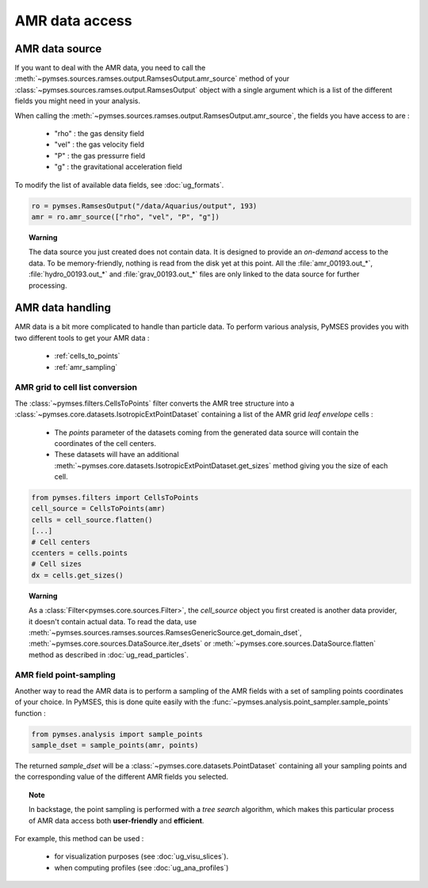 AMR data access
###############

AMR data source
***************

If you want to deal with the AMR data, you need to call the :meth:`~pymses.sources.ramses.output.RamsesOutput.amr_source` method of your :class:`~pymses.sources.ramses.output.RamsesOutput` object with a single argument which is a list of the different fields you might need in your analysis.

When calling the :meth:`~pymses.sources.ramses.output.RamsesOutput.amr_source`, the fields you have access to are :

  * "rho" : the gas density field
  * "vel" : the gas velocity field
  * "P" : the gas pressurre field
  * "g" : the gravitational acceleration field

To modify the list of available data fields, see :doc:`ug_formats`.

.. code-block:: python

    ro = pymses.RamsesOutput("/data/Aquarius/output", 193)
    amr = ro.amr_source(["rho", "vel", "P", "g"])


.. topic:: Warning
    
    The data source you just created does not contain data. It is designed to provide an *on-demand* access to the data. To be memory-friendly, nothing is read from the disk yet at this point. All the :file:`amr_00193.out_*`, :file:`hydro_00193.out_*` and :file:`grav_00193.out_*` files are only linked to the data source for further processing.


AMR data handling
*****************

AMR data is a bit more complicated to handle than particle data. To perform various analysis, PyMSES provides you with two different tools to get your AMR data :

  * :ref:`cells_to_points`
  * :ref:`amr_sampling`


.. _cells_to_points:


AMR grid to cell list conversion
================================

The :class:`~pymses.filters.CellsToPoints` filter converts the AMR tree structure into a :class:`~pymses.core.datasets.IsotropicExtPointDataset` containing a list of the AMR grid `leaf envelope` cells :

    * The *points* parameter of the datasets coming from the generated data source will contain the coordinates of the cell centers.
    * These datasets will have an additional :meth:`~pymses.core.datasets.IsotropicExtPointDataset.get_sizes` method giving you the size of each cell.

.. code-block:: python
    
    from pymses.filters import CellsToPoints
    cell_source = CellsToPoints(amr)
    cells = cell_source.flatten()
    [...]
    # Cell centers
    ccenters = cells.points
    # Cell sizes
    dx = cells.get_sizes()

.. topic:: Warning

    As a :class:`Filter<pymses.core.sources.Filter>`,  the `cell_source` object you first created is
    another data provider, it doesn't contain actual data. To read the data, use
    :meth:`~pymses.sources.ramses.sources.RamsesGenericSource.get_domain_dset`,
    :meth:`~pymses.core.sources.DataSource.iter_dsets` or
    :meth:`~pymses.core.sources.DataSource.flatten` method as described in :doc:`ug_read_particles`.




.. _amr_sampling:

AMR field point-sampling
========================

Another way to read the AMR data is to perform a sampling of the AMR fields with a set of sampling points coordinates of your choice.
In PyMSES, this is done quite easily  with the :func:`~pymses.analysis.point_sampler.sample_points` function :

.. code-block:: python

    from pymses.analysis import sample_points
    sample_dset = sample_points(amr, points)

  
The returned `sample_dset` will be a :class:`~pymses.core.datasets.PointDataset` containing all your sampling
points and the corresponding value of the different AMR fields you selected.


.. topic:: Note

    In backstage, the point sampling is performed with a `tree search` algorithm, which makes this particular process of AMR data access both **user-friendly** and **efficient**.


For example, this method can be used :

 * for visualization purposes (see :doc:`ug_visu_slices`).
 * when computing profiles (see :doc:`ug_ana_profiles`)

